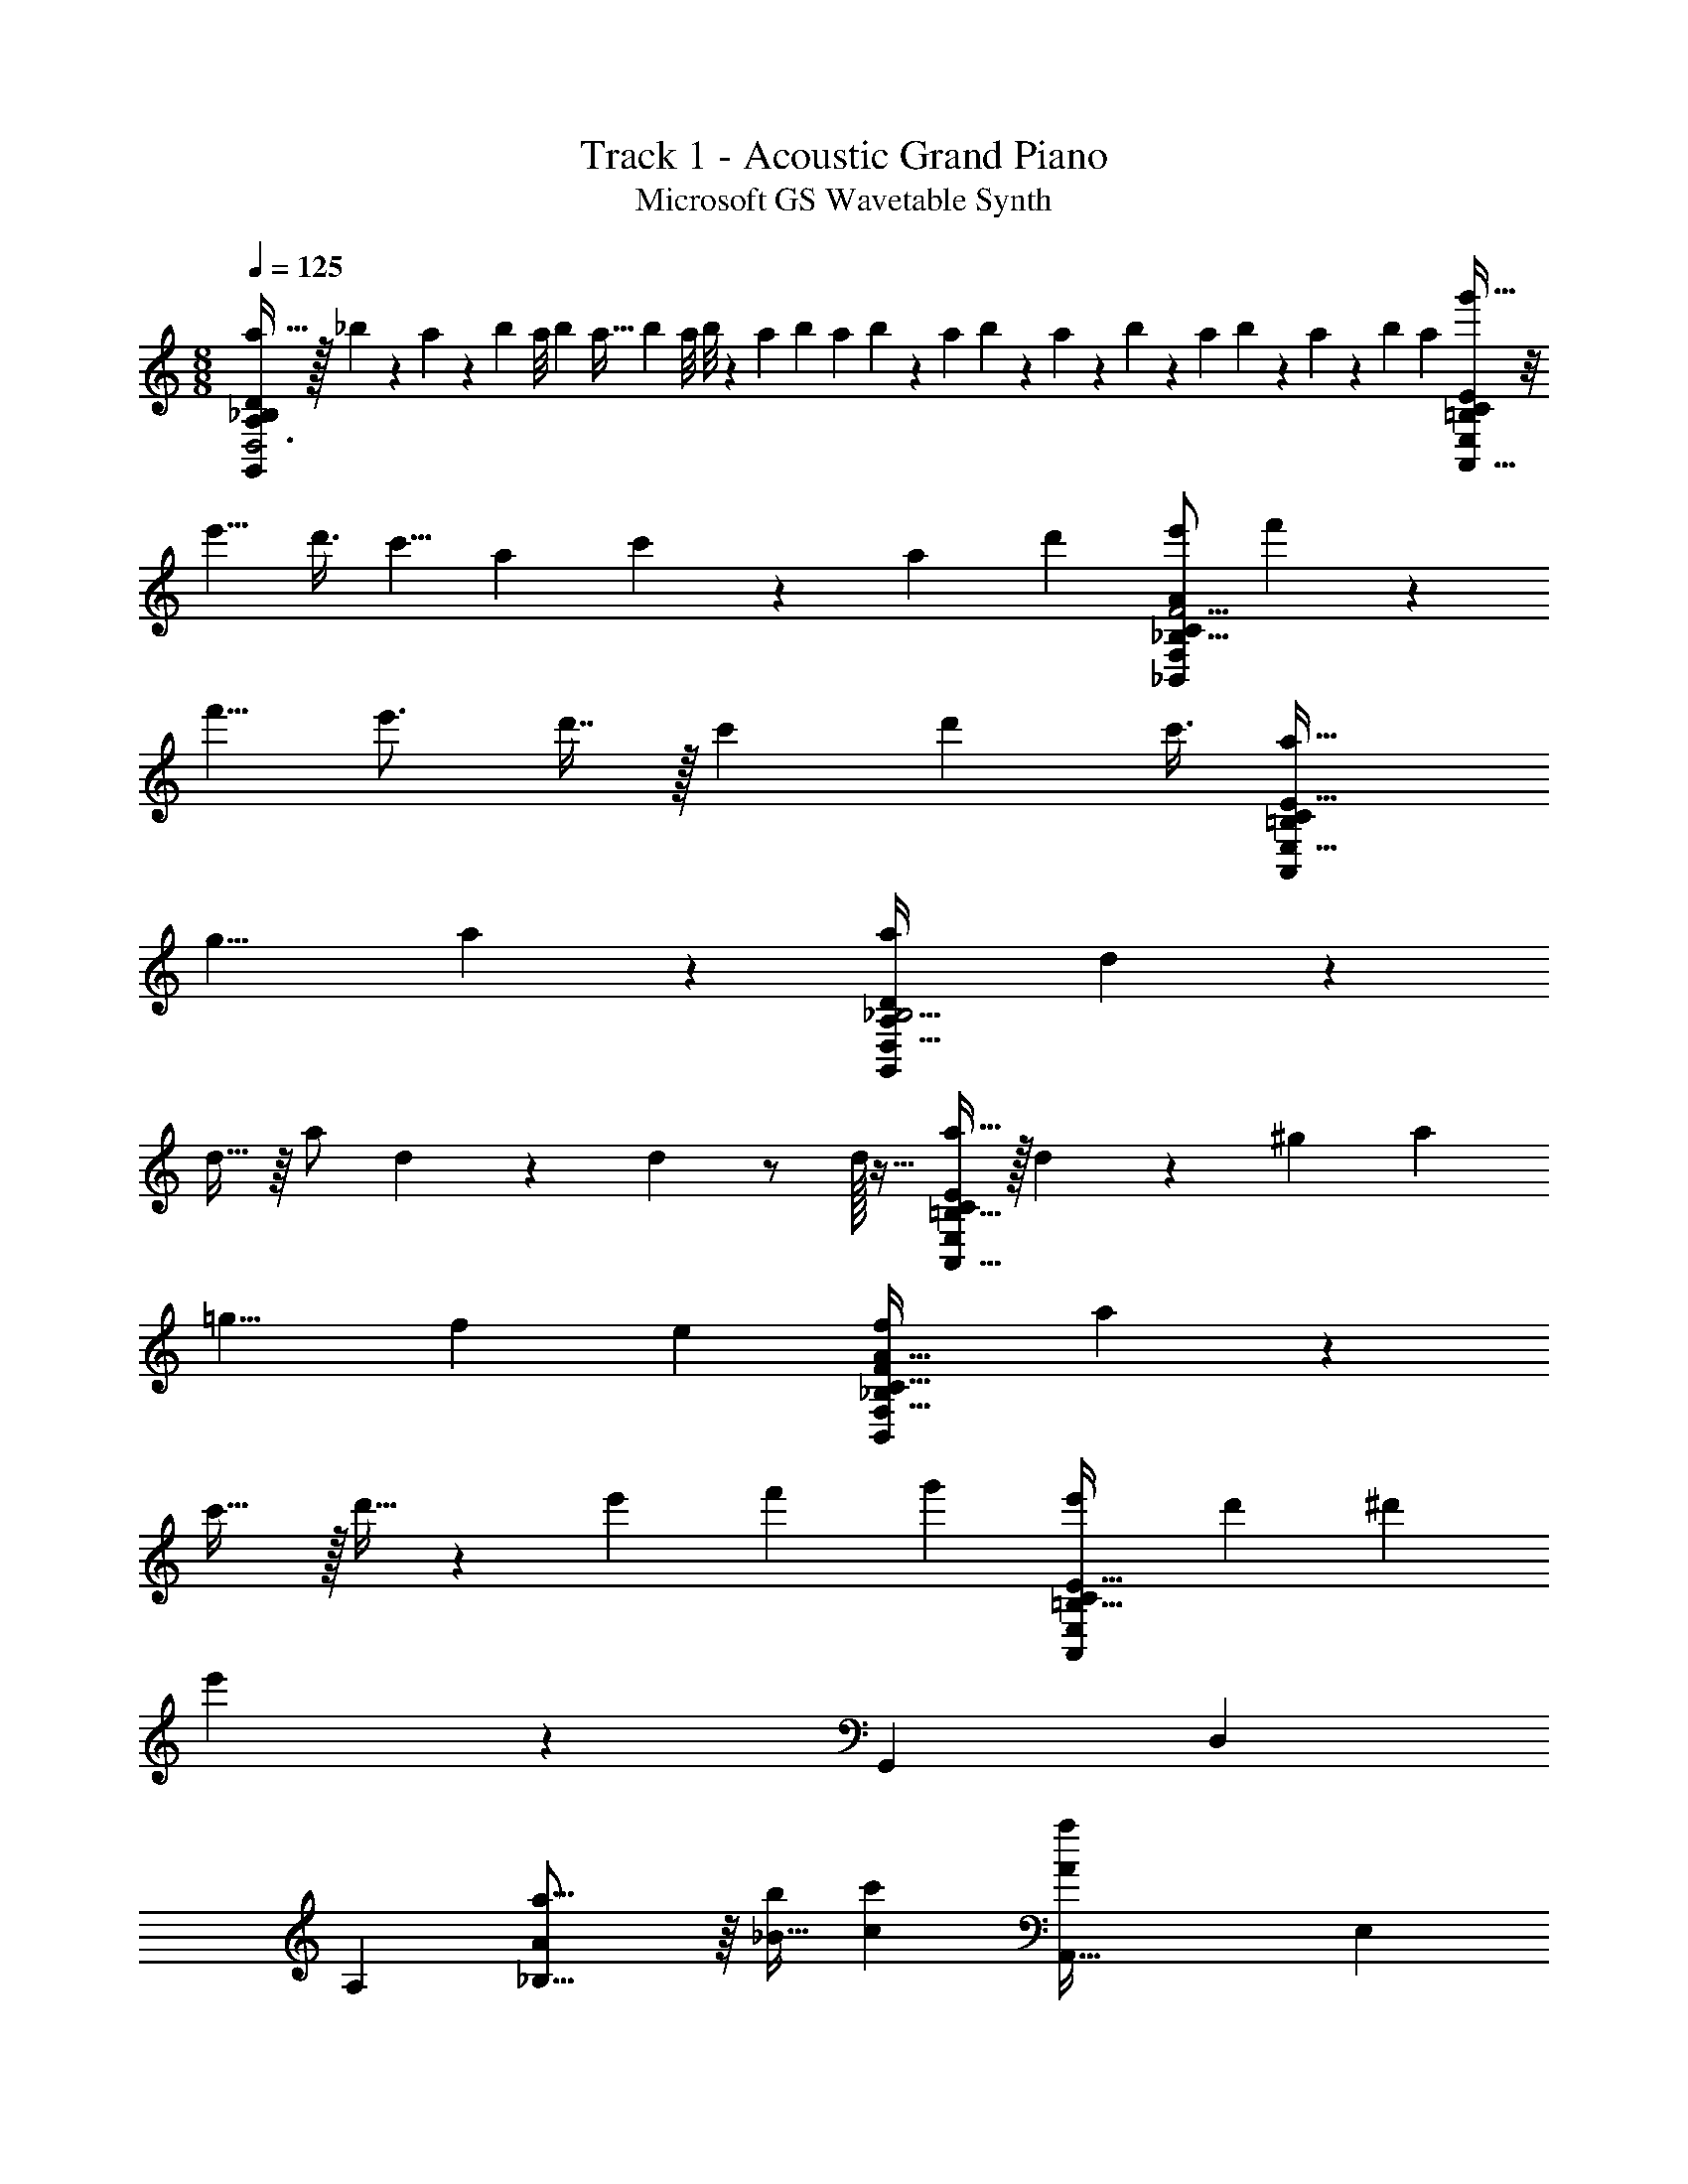 X: 1
T: Track 1 - Acoustic Grand Piano
T: Microsoft GS Wavetable Synth
Z: ABC Generated by Starbound Composer v0.8.6
L: 1/4
M: 8/8
Q: 1/4=125
K: C
[a31/32D,3G,,37/12D28/9A,89/28_B,77/24] z/32 _b/5 z/20 a/6 z/12 [z/8b/7] a/8 [z/8b3/20] [z/8a5/32] [z/8b/7] a/8 b/8 z/56 [z3/28a31/224] b/7 a17/126 b5/63 z2/63 a/9 b3/28 z/252 a7/72 z/72 b35/288 z3/224 a25/224 b21/160 z/140 a13/140 z/45 [z17/126b43/252] a25/224 [g'45/32A,,75/32C259/96E,607/224=B,263/96E271/96] z/8 
[z/e'5/8] [z/4d'3/8] [z/c'5/8] [z/4a13/36] c'5/14 z25/224 [z73/288a87/224] [z5/18d'/3] [e'/F,15/7A31/14F9/4_B,19/8_B,,29/12C75/28] f'7/20 z13/20 
[z/f'5/8] [z/e'3/4] d'7/16 z/32 [z73/288c'87/224] [z19/36d'47/72] [z/4c'3/8] [z3/a13/8=B,61/24E,23/8A,,89/28C59/18E183/32] 
[z3/g13/8] a8/9 z/9 [z/a13/24D,97/32G,,28/9D22/7A,77/24_B,13/4] d5/14 z9/14 
d15/32 z/16 [z71/288a/] d37/126 z13/63 d73/288 z/ d/32 z15/32 [a15/32A,,37/16C427/160E,257/96=B,87/32E625/224] z/32 d81/224 z/42 [z11/96^g17/96] [z/a151/288] 
[z=g9/8] [zf359/288] [z/e151/288] [z/f167/288F,69/32A71/32F217/96_B,229/96B,,233/96C43/16] a89/224 z135/224 
c'31/32 z/32 d'15/32 z/28 [z55/224e'71/168] [z57/224f'81/224] [z111/224g'53/84] [z49/96e'61/96=B,41/16E,277/96A,,919/288C737/224E183/32] [z149/168d'173/168] [z19/168^d'19/70] 
e'191/168 z48/35 [z181/180G,,221/80] [z/D,55/36] 
[z73/144A,319/252] [a23/16_B,23/16A169/112] z/16 [z29/112_B9/32b23/80] [z27/112c11/42c'9/28] [z113/112A,,93/32A401/112a173/48] [z/E,53/42] 
[z169/84A,251/112C733/224] [G13/60g13/60] z3/140 [f27/112F29/84] z/48 [z3/4e5/6E71/84B,,257/84] [z/4F73/96f19/24] [z/F,85/36] 
[z49/96g2/3G17/24A,5/D5/] [E23/16e139/96] z/16 [z/d89/160] [zA69/32A,73/32A,,917/288] [z81/160E,115/224] 
[G,7/5C439/160] z/10 D,23/120 z137/168 [A5/7A,5/7G,,43/14] z/28 [z16/63D61/84d61/84] [z/D,97/72] 
[z/e37/72E37/72B,191/144D3/A,319/126] [g55/72G55/72] [A5/8a5/8] z/9 [z37/72E269/252e269/252] [zA,,169/56] [z/E,45/32] 
[zA,135/56C177/56E43/12] [A9/56D19/72a15/56] z19/56 [A5/24D/4a/3] z7/24 [D7/40A5/24a5/16] z13/40 [A3/40D3/32a7/40B,,223/72] z27/40 [z/4g3/8G29/72C11/24] [z/F,79/40] 
[C/8G5/24g19/72D45/32B,103/72F31/8] z3/8 [C7/72G7/72G,/8g/6] z47/72 [a/8G,13/72A5/24] z5/8 [z/A21/8A,235/72e59/16] [zA,,227/72] [z/E,33/16] 
[=B,11/8C169/56E123/40] z8/7 [z/G,,85/28] [z/D,109/70] [z/A,250/63] 
[z71/140_B,269/126] [z/D3/4a91/60A8/5] [z81/160G173/180] D,15/32 z/40 [z/4B4/15b39/140] [z/4c41/160c'29/90] [z161/160E89/40A,,31/10A571/160a18/5] [z/E,53/96] 
[z/G,419/288] [z/C19/32] [z/D15/16] [z/E,27/32] [G7/32g7/32] z/40 [f17/70F7/20] z3/224 [z3/4e27/32E27/32B,,781/224] [z/4F73/96f127/160] [z/F,451/288] 
[A,7/32g65/96G23/32] z7/24 [A7/12B,7/12a19/24] z/6 [G55/84=d'5/6d5/6] z2/21 [z/A,13/12A17/9e'181/84e109/48] [z85/84A,,10/3] [z41/84F,67/56] 
[C83/96G85/84A,101/96] z33/224 [C25/56E83/84] z59/56 [A179/252A,179/252B,303/224D,59/42C213/140G,,667/224] z5/126 [D5/7d5/7] z5/112 
[z55/112E/e/A,3/D59/32F,33/16] [G85/112g85/112] [z/4a71/112A71/112] D,3/8 z13/112 [z57/112C61/70E15/14e15/14] [z55/112A,,41/16] [z57/112F,103/168] [z/G,101/144] 
[z55/112C/E157/144] [z57/112F,443/224] [a5/32d/4a'21/80] z75/224 [a53/252d/4A,,9/28a'9/28A,27/35D] z43/144 [d19/112a29/144a'5/16] z9/28 [a/14d25/252a'6/35B,,83/35] z19/28 [z/4g'43/112g11/28c29/63] [z57/112F,123/56] 
[c15/112g17/80g'37/144G3/4B,25/32A,73/80] z5/14 [c25/252g19/168g'6/35G,/] z101/252 [z/4F15/14] [a'8/63d13/84a11/56G,/] z31/252 [B,,9/28A,] z/6 [z43/84C29/42GE5/4A251/96e221/60] [zA,,7/4] [E4/7C71/112F,131/168] z3/7 
[A,17/42F55/84C115/42] z25/42 [E,13/84A,,51/224E55/84] z71/84 [z/G,,17/4] [E13/28e41/84D,4/7] z/28 [G,/d57/112D57/112B,137/252] [A,19/70D,17/42E13/28e33/70] z8/35 
[g79/224G11/28C151/252F,103/168] z37/96 [a11/36A/3G,43/30D37/21] z4/9 [z43/84E7/9e89/96] [z/A,,739/252] [G41/84g/] z/84 [a95/252A95/252E,17/14] z31/252 [g/14G25/252C263/252E187/168A,865/252] z3/7 
[z/d'73/140d137/252] [z/4D34/35] [z5/21a19/70A2/7] [z43/84E,5/6] [z41/84e'177/224e191/224F289/224] [z85/84B,,5/] [d'47/168d43/112F,11/7] z37/168 [a6/35A57/112B,11/14] z23/70 
[d'19/70d109/252C15/14] z8/35 [g'53/252g13/28A263/252] z73/252 [F,51/224B,13/35a'25/56a39/56B,,] z61/224 [C65/224g'/G31/42] z47/224 [e'/7C5/7A34/35E,37/28A,,11/7] z3/28 [z/4g'61/168] [z/4e'9/28] d'17/140 z9/70 [a5/21A,89/168C87/140G191/224] [z/4d'13/48] a/6 z/12 g11/96 z13/96 [e5/42E,25/48C29/42E7/9A,,31/24] z11/84 
[z/4a17/60] g/4 [z23/96e17/60] [E,31/160d/4A,11/32C109/224F89/96] z9/160 e/4 z/96 d/4 [z23/96c/3] [D,47/160C149/224F149/224G23/32G,,527/160] z39/80 c19/112 z11/224 G,5/32 z27/80 [z/60g4/15] [z35/96G,71/96B,7/8D13/12] [z/8^d13/96] [z/96g61/224] [z3/4e5/6] 
g7/48 z3/32 [z131/288A,7/8F,B,229/224C323/288] [z/72d'157/288] a17/32 [z/A,,51/32] [G29/224E,65/32] z83/224 [g37/224A,37/224G/4] z75/224 [g37/224G/4C31/32=B,] z75/224 [g11/32G11/32] z5/32 [=d131/288D79/160] z13/288 
[A,,7/32E63/160e49/96E,159/160] z9/32 [G71/160g71/160] z/20 [z81/160D221/160F51/35B,,481/160] [A63/160A,13/32] z57/160 [z/4d17/32] [z/F,213/224C23/16A,53/16A109/32] [z3/4c27/32] [B,165/224=B127/160] z3/224 
[G,79/160G/] z/60 [z3/4A,,95/96] [z/4D,11/24D43/84] [z/84E5/12] E,25/56 z/32 [G,/G19/32D197/224E,29/32A,221/224] z/96 A/ [G/6d11/24] z/3 [e11/24A11/24A,/CE3/] z/24 
[G/6g11/60] z/3 [zA35/24D5/3G,,151/48a137/42] [z43/84D,11/8] [z_B,277/252C10/7d257/168A295/112] [z/D39/56] [ze625/224] 
[A,/32E,47/21E18/7C18/7A,,165/56] z1624/407 
[za97/40A347/140B,,467/140] [z61/120F,23/10] [z169/168A,73/72] [z3/4_B6/7b6/7A271/140C631/224] [c97/168c'13/21] z/6 
[a121/96A,,407/120] z361/288 [G7/9g] z2/9 [z/F151/252f11/18] 
[e13/18E7/9G,,953/288] z7/288 [z73/288F71/96f233/288] [z/D,85/144] [g/G5/9F,40/63] [z/A,19/36e107/126E8/9] [z/B,5/9F,241/252] [D53/72d5/6] z/96 [z73/288A39/32A,25/8] 
[z37/36A,,55/18] [z/E,5/4] [z=B,35/32G,95/36] [z/C21/20] [z/E,21/32] [z/D7/5] 
[za95/36A91/32B,,24/7] [z/F,85/36] [zA,29/28D53/28d125/36] [z/F13/12C81/28] [z/a31/28A9/8A,33/16] [z/E59/28] 
[z37/36G53/36g9/5A,,11/4] [z17/36E,155/252] [C37/36G,33/28e25/16] B,23/63 z17/126 [E,73/288A,,/3G131/144g131/144G,] z71/288 [z/C17/18] 
[z/D,2/3A61/72a115/72G,,23/9] G,17/36 z/36 _B,31/72 z5/72 [z/B,11/18d'13/18G,13/18G253/288d325/288] D,37/72 z35/72 [D,13/72G,,65/252B,109/288G,/e55/72A289/288e'221/144] z59/72 
[z/A,,113/36] [a7/72d'7/72A,2/9G2/9E,217/288] z21/32 [a11/160d'25/224G25/224A,13/96C5/32] z61/90 [G7/72a11/90d'23/144=B,19/72C7/18] z21/32 [g5/96a/8G33/224d'33/224E17/96E,7/32A,9/16] z2/3 [g/12a3/28d'/5G11/32] z4/9 
[zF5/3B,,20/9] [z73/288F,193/180] e'33/224 z25/252 [f'2/9D23/36A,121/180] z/32 [z71/288e'/4] d'31/72 z5/72 c'2/9 z5/18 [g73/288D23/63F,4/9B,,17/36A,145/288F37/72] [z71/288f25/96] e23/63 z3/28 [e/4A,CG13/12A,,43/36] 
[z5/18f9/28] [z2/9g19/72] c'/4 [E,7/36g2/7] z/18 f3/14 z/28 [e2/5C17/28G25/28A,,25/28A,13/14] z/10 [z/4c9/32] e/4 [C/f7/12] [e/4E,11/28A,,7/16] [z/4c5/16] [C3/16G3/7] z5/16 [G,5/28D23/32D,29/32F23/24G,,9/8] z23/28 
[z/E59/16] [_B,23/36G,37/36D49/36] z31/36 [D,/c37/36G,5/4] z/ [zA53/36A,,31/10] 
[C/3E,9/10] z7/36 [G59/144D103/180A,64/45] z157/144 [z/E,23/36A227/252d227/252] [z/D2/3] [zG23/18c23/18B,,451/288] 
[C41/144F,109/72] z31/144 [E19/45A19/45C73/126B,] z97/90 [B,31/180B,,25/72d173/252f173/252] z149/180 [A,,199/288e343/288c343/288] z71/224 
A,31/112 z11/48 [G,2/3C17/24G125/168d125/168A,,233/168] z5/6 [E,29/168C19/72G11/24g83/168] z139/168 [z/E107/168D,91/120C67/72G,,335/168] a17/96 z53/160 
[z/a53/90] [b37/160D,91/80] z3/160 [z/4c'21/80] [a21/80A,17/20B,43/40D91/80] z39/80 [z29/120g47/160] [z19/48G,,107/168G,71/96] [z9/80^g3/16] [a/4B,37/60E7/10] z29/120 [=g/4E,95/168A,,71/96] f5/24 z/24 g11/72 z23/252 f/7 z3/28 [e5/14C83/126E93/140] z25/168 
[G,/6f23/96A,,65/168] z55/168 g41/126 z11/63 [f2/7=B,6/7C22/21] z37/168 [e19/72E,35/72A,,25/48G,53/96E65/96] z29/126 d41/224 z71/224 [z/B,,3/4] [D27/224G17/112_B,10/63e55/224] z29/224 [z43/168d2/7] c3/8 z5/42 [d3/14B,31/63A,59/112D53/84G127/168F,27/28] z7/24 
a5/24 z/32 d7/32 z/32 ^g41/224 z15/224 =g7/32 z/36 [f31/72B,,77/144F,73/126A,2/3] z13/168 [g55/224G79/140D19/28B,153/224] z71/288 [B41/144E,73/126A,,43/72] z7/32 [C5/32E47/288A7/32] z49/144 d91/288 z43/224 [G/7C4/7A,,153/224E,15/14E31/14] z23/224 [z169/224A97/96] 
[z/C125/224] [E,29/168A,,2/7] z31/96 [z113/224C137/224] [A41/224G,,,95/28] z7/96 [z41/168d13/48] [G,,5/56B,5/56e55/224] z9/56 [z/4g43/168] A3/14 z/32 [z/4d5/16] [z57/224e43/160B,121/224G,,129/224D177/224G201/224] [z/4g43/168] A55/224 [z71/288d9/32] [e73/288B,/] 
[z71/288g/4] [D,,2/9A2/9G,,193/180] z/32 [z71/288d25/96] [e73/288B,95/144] g71/288 [A55/288A,,,125/36] z/16 [z71/288d25/96] [A,,/9A,37/288e73/288] z41/288 [z71/288g/4] A73/288 [z71/288d9/32] [z2/9e73/288A,37/72D49/72A,,35/36G73/45] g5/18 A2/9 [z5/18d9/28] [z2/9e73/288A,23/63] [z/4g2/7] 
[A7/32A,,4/7] z/32 [z/4d9/32] [e/4C,,3/8] [z/4g5/16] [A/4_B,,,/] [z/4d5/16] e7/32 z/32 [z/4g3/10] [B,,3/28A9/32B,,,11/36] z/7 [z/4d9/28] [z/4e9/28B,/D17/28B,,11/12B,,,G5/4] [z/4g9/32] [z/4A9/32] [z/4d5/18] [z/4e7/24B,3/7] [z/4g5/18] 
[F,,/32A7/32B,,9/28B,,,7/20] z7/32 [z/4d5/18] [e/4B,7/8] [z/4g9/32] [A7/32A,,,41/16] z/32 [z/4d5/18] e/4 [z/4d7/24] [E,,5/32e3/8] z3/32 g2/9 z/36 [a/5A,13/24C17/24A,,19/20F71/36] z/20 [z/4g9/28] [z/4a9/32] c'/5 z/20 [z7/32d'/4A,3/4] a55/224 z/126 [E,,53/288A,,,17/72c'5/18] z3/32 
d'3/14 z/126 [e'31/144A,26/45] z41/144 [e/6e'31/144A55/36G,,,445/144] z/3 [f35/288f'17/126] z13/32 G,,/12 z7/18 [e43/252e'8/45B,19/36D47/72B341/288G,,173/72] z5/14 [f/6f'5/28] z11/36 [z19/36B,7/9c53/45] [e'3/16e3/16D,,25/28] z41/144 
[f41/180f'61/252D85/144A3/] z49/180 [z/A,,,581/180] [A,,17/126e31/144e'31/144] z23/63 [f41/180f'17/72A,,23/72] z49/180 [z/C40/63A,,251/288E125/126G55/36] [e2/9e'41/180] z11/36 [f7/32f'7/32C3/8F3/] z73/288 [z19/36A,,40/63] 
[e/5e'7/32C19/28E2] z49/180 [f'89/288f22/63B,,,107/45] z55/288 B,,17/126 z11/28 [B,,5/36e7/32e'/4] z/3 [f'71/288f5/18B,/D61/90B,,139/144F791/288] z217/288 [e17/72e'71/288B,/] z7/24 [f'9/32B,,9/32f/3B,,,5/14] z55/288 [z/B,215/288] 
[e5/18e'89/288A,,,47/18] z2/9 [A,,25/252f'71/288f5/18] z101/252 A,,13/36 z/6 [e7/36e'5/24C23/36E23/28A,,5/6] z5/18 [f'71/288f89/288] z73/288 [z/D11/18F121/144] [A,,,23/180E,,43/252e'17/72e5/18] z2/5 [C5/28E3/16f'5/24f5/24] z37/126 
[z/G3/G,,,91/36] [D,,43/252e'61/252e71/288] z83/252 [G,,/18f'5/18f79/252] z4/9 [C/32F85/144A215/288G,,79/90] z143/288 [e'7/36e7/32] z5/18 [f'13/63f61/252B19/36G5/9D5/9] z37/126 [G,,53/288G,,,13/63] z91/288 [e'13/63e31/144C223/252F37/36A439/252] z37/126 
[f'5/18f5/18A,,,43/18] z2/9 A,,17/126 z23/63 [A,,25/252e'61/252e71/288] z101/252 [f71/288f'71/288C151/252F40/63A,,233/288] z217/288 [e41/180e'71/288C59/72E241/252] z49/180 [A,,7/36A,,,13/63f'5/18f89/288] z11/36 [D31/144F41/180] z41/144 
[D/18B,,13/144a'107/288a107/288B,197/288F76/63B,,,23/9] z4/9 B,,17/126 z23/63 [B,,25/252a'107/288a77/180] z101/252 [a7/36a'13/63D179/288B,47/72G121/144B,,17/18] z11/36 [a'89/288a89/288] z3/16 [z/4D9/32B,71/224F21/32] [z73/288g87/224g'103/224] [F,,11/72B,,,11/72B,,26/45] z19/56 [a'13/70a43/224E39/112] z51/160 [A,,,5/16C37/32e'39/32e21/16E401/288] z153/224 
[z113/224A,,,449/224] [C17/32d'29/32=B,223/224d33/32A,,65/32] z17/36 [z143/288G,/C76/63] [c7/32c'/4E,,/4] z41/144 [z/G,19/18] [zG,,3A109/36] 
[z/D,151/252] [z55/36_B,329/180F,259/90D277/90] B/ c/4 z/4 [zA2A,,3] 
E,/ [=B,19/20C29/14G,89/36] z/20 [z3/28G/5] [z/7A27/140] G9/14 z3/28 E7/32 z9/32 [G11/24B,,35/12] z13/24 
F3/8 z/8 [E9/32F,33/28C5/A,11/4] z7/32 E9/20 z/20 F/4 z/4 E9/32 z7/32 D5/28 z9/28 [z37/36A,,87/28] 
[z/E,73/126] [z17/36G,149/144] [z19/36B,9/16] [D2/9A,113/144] z5/18 [E,55/288E37/126] z89/288 [F2/9A,505/288] z5/18 [E17/36G,,89/36] z/36 [D2/9D,43/72] z5/18 
E19/72 z17/72 [F47/252G,_B,19/18F,25/18] z79/252 E91/288 z53/288 D73/288 z71/288 [E73/288D,101/252] F33/224 z79/224 [F7/32G,,71/288] z/36 [E25/72A,,199/72] z11/72 [D55/288E,43/72] z89/288 
[E2/9A,469/288] z5/18 F73/288 z71/288 E109/288 z35/288 [D49/180E,227/252] z41/180 [A,,17/36E/] z/36 [F/A,5/9] [z145/288B,,227/252] [z/4E79/288G51/160] [z71/288D9/32] 
E73/288 z57/224 [F3/14D3/14B,,/] z9/32 [E/4G11/32F,331/160] z71/288 [F55/288D2/9C281/252] z71/224 [G4/35E3/14B,,5/7] z61/160 [E17/96G25/96D59/32] z31/96 [E3/16A29/96A,,55/32] z89/288 E,145/288 
[z/A,23/32] [C41/96E91/160G,19/32E,11/16c25/32] z55/96 [z/C121/224] [A33/224d3/16E,7/32A,,9/32G149/96] z191/224 [A/4f187/160G,,39/32] z25/96 A/6 z55/168 
[z85/168D,122/63] [A17/96f131/72B,77/24A,587/168] z127/96 G,,5/12 z71/120 [A/5A,,29/20f29/20] z4/5 
[z/E,113/40] [z41/80G193/140C117/35] [ze275/144] A,,9/32 z23/32 [A23/80e113/112B,,369/112] z57/80 
[z57/112F,37/16] [A111/112e85/84C97/28A,151/42D915/224] z57/112 [A25/42e173/224] z5/12 [A5/21d37/24A,,295/96] z16/21 
[z/E,67/96] [c139/96C277/96G,35/12E269/84] z17/16 [c5/32a139/224G,,319/96] z11/32 [z/D,467/224] 
[z81/160G,401/160] [z141/140F79/35B,351/140] b25/126 z2/45 c'9/35 z3/4 [z/4a655/224] [G,185/168C277/224E127/56=B,18/7A,,271/84] z23/12 
g15/56 z13/56 f7/24 z5/24 [e13/32B,,41/16] z19/32 [z37/72f17/32F,117/40] [g5/18D91/90C311/288A,1013/288] z13/18 e 
[z/d23/45] [C8/3A169/63A,,1157/288] 
